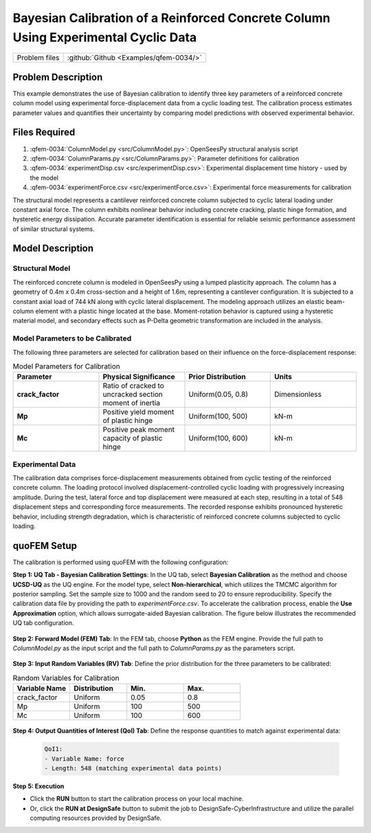.. _qfem-0034:

Bayesian Calibration of a Reinforced Concrete Column Using Experimental Cyclic Data
===================================================================================

+---------------+----------------------------------------------+
| Problem files | :github:`Github <Examples/qfem-0034/>`       |
+---------------+----------------------------------------------+

.. _rc_column_calibration:

Problem Description
-------------------

This example demonstrates the use of Bayesian calibration to identify three key parameters of a reinforced concrete column model using experimental force-displacement data from a cyclic loading test. The calibration process estimates parameter values and quantifies their uncertainty by comparing model predictions with observed experimental behavior.

Files Required
--------------
1. :qfem-0034:`ColumnModel.py <src/ColumnModel.py>`: OpenSeesPy structural analysis script  
2. :qfem-0034:`ColumnParams.py <src/ColumnParams.py>`: Parameter definitions for calibration
3. :qfem-0034:`experimentDisp.csv <src/experimentDisp.csv>`: Experimental displacement time history - used by the model
4. :qfem-0034:`experimentForce.csv <src/experimentForce.csv>`: Experimental force measurements for calibration

.. **Objectives:**

.. * Calibrate three material/section parameters of an RC column model using TMCMC
.. * Utilize experimental cyclic loading data for model validation
.. * Quantify parameter uncertainty through posterior distributions
.. * Assess model performance in reproducing experimental force-displacement response

The structural model represents a cantilever reinforced concrete column subjected to cyclic lateral loading under constant axial force. The column exhibits nonlinear behavior including concrete cracking, plastic hinge formation, and hysteretic energy dissipation. Accurate parameter identification is essential for reliable seismic performance assessment of similar structural systems.

Model Description
-----------------

Structural Model
~~~~~~~~~~~~~~~~

The reinforced concrete column is modeled in OpenSeesPy using a lumped plasticity approach. The column has a geometry of 0.4m x 0.4m cross-section and a height of 1.6m, representing a cantilever configuration. It is subjected to a constant axial load of 744 kN along with cyclic lateral displacement. The modeling approach utilizes an elastic beam-column element with a plastic hinge located at the base. Moment-rotation behavior is captured using a hysteretic material model, and secondary effects such as P-Delta geometric transformation are included in the analysis.

Model Parameters to be Calibrated
~~~~~~~~~~~~~~~~~~~~~~~~~~~~~~~~~~

The following three parameters are selected for calibration based on their influence on the force-displacement response:

.. list-table:: Model Parameters for Calibration
   :header-rows: 1
   :widths: 20 20 20 20

   * - Parameter
     - Physical Significance
     - Prior Distribution
     - Units
   * - **crack_factor**
     - Ratio of cracked to uncracked section moment of inertia
     - Uniform(0.05, 0.8)
     - Dimensionless
   * - **Mp**
     - Positive yield moment of plastic hinge
     - Uniform(100, 500)
     - kN-m
   * - **Mc**
     - Positive peak moment capacity of plastic hinge
     - Uniform(100, 600)
     - kN-m

Experimental Data
~~~~~~~~~~~~~~~~~

The calibration data comprises force-displacement measurements obtained from cyclic testing of the reinforced concrete column. The loading protocol involved displacement-controlled cyclic loading with progressively increasing amplitude. During the test, lateral force and top displacement were measured at each step, resulting in a total of 548 displacement steps and corresponding force measurements. The recorded response exhibits pronounced hysteretic behavior, including strength degradation, which is characteristic of reinforced concrete columns subjected to cyclic loading.

quoFEM Setup
------------

The calibration is performed using quoFEM with the following configuration:

**Step 1: UQ Tab - Bayesian Calibration Settings**: In the UQ tab, select **Bayesian Calibration** as the method and choose **UCSD-UQ** as the UQ engine. For the model type, select **Non-hierarchical**, which utilizes the TMCMC algorithm for posterior sampling. Set the sample size to 1000 and the random seed to 20 to ensure reproducibility. Specify the calibration data file by providing the path to `experimentForce.csv`. To accelerate the calibration process, enable the **Use Approximation** option, which allows surrogate-aided Bayesian calibration. The figure below illustrates the recommended UQ tab configuration.

   .. figure:: figures/UQ.png
       :align: center
       :figclass: align-center

**Step 2: Forward Model (FEM) Tab**: In the FEM tab, choose **Python** as the FEM engine. Provide the full path to `ColumnModel.py` as the input script and the full path to `ColumnParams.py` as the parameters script.

   .. figure:: figures/FEM.png
       :align: center
       :figclass: align-center

**Step 3: Input Random Variables (RV) Tab**: Define the prior distribution for the three parameters to be calibrated:

.. list-table:: Random Variables for Calibration
   :header-rows: 1
   :widths: 20 20 20 20

   * - Variable Name
     - Distribution
     - Min.
     - Max.
   * - crack_factor
     - Uniform
     - 0.05
     - 0.8
   * - Mp
     - Uniform
     - 100
     - 500
   * - Mc
     - Uniform
     - 100
     - 600

.. figure:: figures/RV_panel.png
      :align: center
      :figclass: align-center

**Step 4: Output Quantities of Interest (QoI) Tab**: Define the response quantities to match against experimental data:

   .. code-block:: none

       QoI1: 
       - Variable Name: force
       - Length: 548 (matching experimental data points)

   .. figure:: figures/QoI.png
       :align: center
       :figclass: align-center

**Step 5: Execution**

- Click the **RUN** button to start the calibration process on your local machine.
- Or, click the **RUN at DesignSafe** button to submit the job to DesignSafe-CyberInfrastructure and utilize the parallel computing resources provided by DesignSafe.
